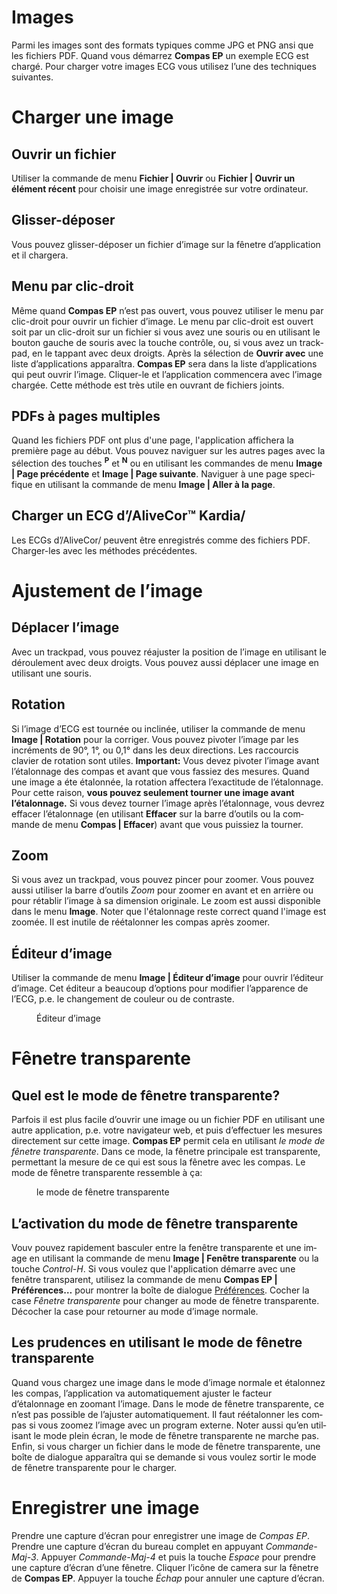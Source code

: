 #+AUTHOR:    David Mann
#+EMAIL:     mannd@epstudiossoftware.com
#+DATE:      
#+KEYWORDS:
#+LANGUAGE:  en
#+OPTIONS:   H:3 num:nil toc:nil \n:nil @:t ::t |:t ^:t -:t f:t *:t <:t
#+OPTIONS:   TeX:t LaTeX:t skip:nil d:nil todo:t pri:nil tags:not-in-toc timestamp:nil
#+EXPORT_SELECT_TAGS: export
#+EXPORT_EXCLUDE_TAGS: noexport
#+HTML_HEAD: <style media="screen" type="text/css"> img {max-width: 100%; height: auto;} </style>
#+HTML_HEAD: <style  type="text/css">:root { color-scheme: light dark; }</style>
* [[../../shrd/64.png]] Images
Parmi les images sont des formats typiques comme JPG et PNG ansi que les fichiers PDF.  Quand vous démarrez *Compas EP* un exemple ECG est chargé.  Pour charger votre images ECG vous utilisez l’une des techniques suivantes.
* Charger une image
** Ouvrir un fichier
Utiliser la commande de menu *Fichier | Ouvrir* ou *Fichier | Ouvrir un élément récent* pour choisir une image enregistrée sur votre ordinateur.
** Glisser-déposer
Vous pouvez glisser-déposer un fichier d’image sur la fênetre d’application et il chargera.
** Menu par clic-droit
Même quand *Compas EP* n’est pas ouvert, vous pouvez utiliser le menu par clic-droit pour ouvrir un fichier d’image.  Le menu par clic-droit est ouvert soit par un clic-droit sur un fichier si vous avez une souris ou en utilisant le bouton gauche de souris avec la touche contrôle, ou, si vous avez un trackpad, en le tappant avec deux droigts.  Après la sélection de *Ouvrir avec* une liste d’applications apparaîtra.  *Compas EP* sera dans la liste d’applications qui peut ouvrir l’image.  Cliquer-le et l’application commencera avec l’image chargée.  Cette méthode est très utile en ouvrant de fichiers joints.
** PDFs à pages multiples
Quand les fichiers PDF ont plus d'une page, l'application affichera la première page au début. Vous pouvez naviguer sur les autres pages avec la sélection des touches *^P* et *^N* ou en utilisant les commandes de menu *Image | Page précédente* et *Image | Page suivante*.  Naviguer à une page specifique en utilisant la commande de menu *Image | Aller à la page*.
** Charger un ECG d’/AliveCor™ Kardia/
Les ECGs d’/AliveCor/ peuvent être enregistrés comme des fichiers PDF.  Charger-les avec les méthodes précédentes.
* Ajustement de l’image
** Déplacer l’image
Avec un trackpad, vous pouvez réajuster la position de l’image en utilisant le déroulement avec deux droigts.  Vous pouvez aussi déplacer une image en utilisant une souris.
** Rotation
Si l’image d’ECG est tournée ou inclinée, utiliser la commande de menu *Image | Rotation* pour la corriger.  Vous pouvez pivoter l’image par les incréments de 90°, 1°, ou 0,1° dans les deux directions. Les raccourcis clavier de rotation sont utiles.  *Important:* Vous devez pivoter l’image avant l’étalonnage des compas et avant que vous fassiez des mesures. Quand une image a éte étalonnée, la rotation affectera l’exactitude de l’étalonnage.  Pour cette raison, *vous pouvez seulement tourner une image avant l’étalonnage.*  Si vous devez tourner l’image après l’étalonnage, vous devrez effacer l’étalonnage (en utilisant *Effacer* sur la barre d’outils ou la commande de menu *Compas | Effacer*) avant que vous puissiez la tourner. 
** Zoom
Si vous avez un trackpad, vous pouvez pincer pour zoomer.  Vous pouvez aussi utiliser la barre d’outils /Zoom/ pour zoomer en avant et en arrière ou pour rétablir l’image à sa dimension originale.  Le zoom est aussi disponible dans le menu *Image*.  Noter que l'étalonnage reste correct quand l'image est zoomée.  Il est inutile de réétalonner les compas après zoomer.
** Éditeur d’image
Utiliser la commande de menu *Image | Éditeur d’image* pour ouvrir l’éditeur d’image.  Cet éditeur a beaucoup d’options pour modifier l’apparence de l’ECG, p.e. le changement de couleur ou de contraste.
#+CAPTION: Éditeur d’image
[[../gfx/EPCImageEdit.png]]
* Fênetre transparente
** Quel est le mode de fênetre transparente?
Parfois il est plus facile d’ouvrir une image ou un fichier PDF en utilisant une autre application, p.e. votre navigateur web, et puis d’effectuer les mesures directement sur cette image.  *Compas EP* permit cela en utilisant /le mode de fênetre transparente/.  Dans ce mode, la fênetre principale est transparente, permettant la mesure de ce qui est sous la fênetre avec les compas.  Le mode de fênetre transparente ressemble à ça:
#+CAPTION: le mode de fênetre transparente
[[../gfx/transparentwindow.png]]
** L’activation du mode de fênetre transparente
Vouv pouvez rapidement basculer entre la fenêtre transparente et une image en utilisant la commande de menu *Image | Fenêtre transparente* ou la touche /Control-H/.  Si vous voulez que l'application démarre avec une fenêtre transparent, utilisez la commande de menu *Compas EP | Préférences...* pour montrer la boîte de dialogue [[./preferences.html][Préférences]].  Cocher la case /Fênetre transparente/ pour changer au mode de fênetre transparente.  Décocher la case pour retourner au mode d’image normale. 
** Les prudences en utilisant le mode de fênetre transparente
Quand vous chargez une image dans le mode d’image normale et étalonnez les compas, l’application va automatiquement ajuster le facteur d’étalonnage en zoomant l’image.  Dans le mode de fênetre transparente, ce n’est pas possible de l’ajuster automatiquement.  Il faut réétalonner les compas si vous zoomez l’image avec un program externe.  Noter aussi qu’en utilisant le mode plein écran, le mode de fênetre transparente ne marche pas.  Enfin, si vous charger un fichier dans le mode de fênetre transparente, une boîte de dialogue apparaîtra qui se demande si vous voulez sortir le mode de fênetre transparente pour le charger.
* Enregistrer une image
Prendre une capture d’écran pour enregistrer une image de /Compas EP/.  Prendre une capture d’écran du bureau complet en appuyant /Commande-Maj-3/.  Appuyer /Commande-Maj-4/ et puis la touche /Espace/ pour prendre une capture d’écran d’une fênetre.  Cliquer l’icône de camera sur la fênetre de *Compas EP*.  Appuyer la touche /Échap/ pour annuler une capture d’écran.
